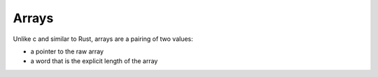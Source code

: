 Arrays
======

Unlike c and similar to Rust, arrays are a pairing of two values:

* a pointer to the raw array
* a word that is the explicit length of the array